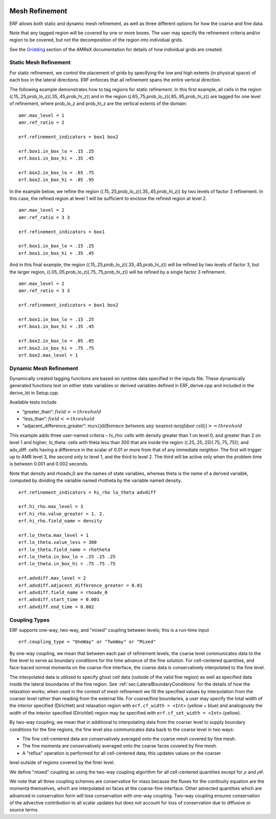 
 .. role:: cpp(code)
    :language: c++

 .. _MeshRefinement:

Mesh Refinement
===============

ERF allows both static and dynamic mesh refinement, as well as three different options for
how the coarse and fine data.

Note that any tagged region will be covered by one or more boxes.  The user may
specify the refinement criteria and/or region to be covered, but not the decomposition of the region into
individual grids.

See the `Gridding`_ section of the AMReX documentation for details of how individual grids are created.

.. _`Gridding`: https://amrex-codes.github.io/amrex/docs_html/ManagingGridHierarchy_Chapter.html

Static Mesh Refinement
----------------------

For static refinement, we control the placement of grids by specifying
the low and high extents (in physical space) of each box in the lateral
directions.   ERF enforces that all refinement spans the entire vertical direction.

The following example demonstrates how to tag regions for static refinement.
In this first example, all cells in the region ((.15,.25,prob_lo_z)(.35,.45,prob_hi_z))
and in the region ((.65,.75,prob_lo_z)(.85,.95,prob_hi_z)) are tagged for
one level of refinement, where prob_lo_z and prob_hi_z are the vertical extents of the domain:

::

          amr.max_level = 1
          amr.ref_ratio = 2

          erf.refinement_indicators = box1 box2

          erf.box1.in_box_lo = .15 .25
          erf.box1.in_box_hi = .35 .45

          erf.box2.in_box_lo = .65 .75
          erf.box2.in_box_hi = .85 .95

In the example below, we refine the region ((.15,.25,prob_lo_z)(.35,.45,prob_hi_z))
by two levels of factor 3 refinement. In this case, the refined region at level 1 will
be sufficient to enclose the refined region at level 2.

::

          amr.max_level = 2
          amr.ref_ratio = 3 3

          erf.refinement_indicators = box1

          erf.box1.in_box_lo = .15 .25
          erf.box1.in_box_hi = .35 .45

And in this final example, the region ((.15,.25,prob_lo_z)(.35,.45,prob_hi_z))
will be refined by two levels of factor 3, but the larger region, ((.05,.05,prob_lo_z)(.75,.75,prob_hi_z))
will be refined by a single factor 3 refinement.

::

          amr.max_level = 2
          amr.ref_ratio = 3 3

          erf.refinement_indicators = box1 box2

          erf.box1.in_box_lo = .15 .25
          erf.box1.in_box_hi = .35 .45

          erf.box2.in_box_lo = .05 .05
          erf.box2.in_box_hi = .75 .75
          erf.box2.max_level = 1


Dynamic Mesh Refinement
-----------------------

Dynamically created tagging functions are based on runtime data specified in the inputs file.
These dynamically generated functions test on either state variables or derived variables
defined in ERF_derive.cpp and included in the derive_lst in Setup.cpp.

Available tests include

-  “greater\_than”: :math:`field >= threshold`

-  “less\_than”: :math:`field <= threshold`

-  “adjacent\_difference\_greater”: :math:`max( | \text{difference between any nearest-neighbor cell} | ) >= threshold`

This example adds three user-named criteria –
hi\_rho: cells with density greater than 1 on level 0, and greater than 2 on level 1 and higher;
lo\_theta: cells with theta less than 300 that are inside the region ((.25,.25,.25)(.75,.75,.75));
and adv_diff: cells having a difference in the scalar of 0.01 or more from that of any immediate neighbor.
The first will trigger up to AMR level 3, the second only to level 1, and the third to level 2.
The third will be active only when the problem time is between 0.001 and 0.002 seconds.

Note that density and rhoadv_0 are the names of state variables, whereas theta is the name of a derived variable,
computed by dividing the variable named rhotheta by the variable named density.

::

          erf.refinement_indicators = hi_rho lo_theta advdiff

          erf.hi_rho.max_level = 3
          erf.hi_rho.value_greater = 1. 2.
          erf.hi_rho.field_name = density

          erf.lo_theta.max_level = 1
          erf.lo_theta.value_less = 300
          erf.lo_theta.field_name = rhotheta
          erf.lo_theta.in_box_lo = .25 .25 .25
          erf.lo_theta.in_box_hi = .75 .75 .75

          erf.advdiff.max_level = 2
          erf.advdiff.adjacent_difference_greater = 0.01
          erf.advdiff.field_name = rhoadv_0
          erf.advdiff.start_time = 0.001
          erf.advdiff.end_time = 0.002

Coupling Types
--------------

ERF supports one-way, two-way, and "mixed" coupling between levels; this is a run-time input

::

      erf.coupling_type = "OneWay" or "TwoWay" or "Mixed"

By one-way coupling, we mean that between each pair of refinement levels,
the coarse level communicates data to the fine level to serve as boundary conditions
for the time advance of the fine solution. For cell-centered quantities,
and face-baced normal momenta on the coarse-fine interface, the coarse data is conservatively
interpolated to the fine level.

The interpolated data is utilized to specify ghost cell data (outside of the valid fine region)
as well as specified data inside the lateral boundaries of the fine region.
See :ref:`sec:LateralBoundaryConditions` for the details of how the relaxation works; when
used in the context of mesh refinement we fill the specified values by interpolation from the
coarser level rather than reading from the external file. For coarse/fine boundaries,
a user may specify the total width of the interior specified (Dirichlet) and relaxation region with
``erf.cf_width = <Int>`` (yellow + blue)
and analogously the width of the interior specified (Dirichlet) region may be specified with
``erf.cf_set_width = <Int>`` (yellow).

By two-way coupling, we mean that in additional to interpolating data from the coarser level
to supply boundary conditions for the fine regions,
the fine level also communicates data back to the coarse level in two ways:

- The fine cell-centered data are conservatively averaged onto the coarse mesh covered by fine mesh.

- The fine momenta are conservatively averaged onto the coarse faces covered by fine mesh.

- A "reflux" operation is performed for all cell-centered data; this updates values on the coarser
level outside of regions covered by the finer level.

We define "mixed" coupling as using the two-way coupling algorithm for all cell-centered quantities except for
:math:`\rho` and :math:`\rho \theta.`

We note that all three coupling schemes are conservative for mass because the fluxes for the continuity
equation are the momenta themselves, which are interpolated on faces at the coarse-fine interface.
Other advected quantities which are advanced in conservation form will lose conservation with one-way coupling.
Two-way coupling ensures conservation of the advective contribution to all scalar updates but
does not account for loss of conservation due to diffusive or source terms.
